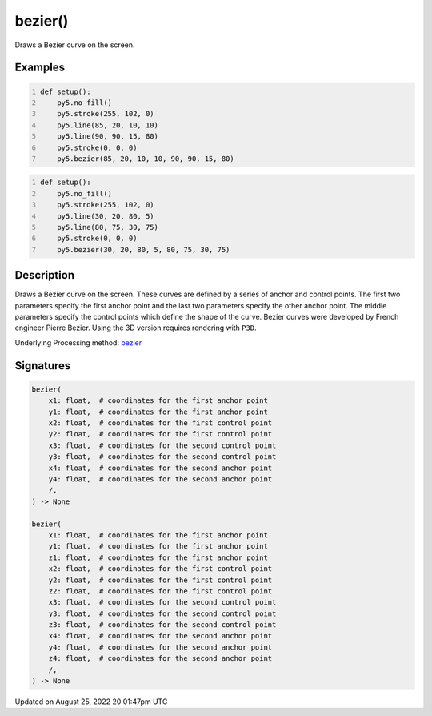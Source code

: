 bezier()
========

Draws a Bezier curve on the screen.

Examples
--------

.. raw:: html

    <div class="example-table">

.. raw:: html

    <div class="example-row"><div class="example-cell-image">

.. image:: /images/reference/Sketch_bezier_0.png
    :alt: example picture for bezier()

.. raw:: html

    </div><div class="example-cell-code">

.. code:: python
    :number-lines:

    def setup():
        py5.no_fill()
        py5.stroke(255, 102, 0)
        py5.line(85, 20, 10, 10)
        py5.line(90, 90, 15, 80)
        py5.stroke(0, 0, 0)
        py5.bezier(85, 20, 10, 10, 90, 90, 15, 80)

.. raw:: html

    </div></div>

.. raw:: html

    <div class="example-row"><div class="example-cell-image">

.. image:: /images/reference/Sketch_bezier_1.png
    :alt: example picture for bezier()

.. raw:: html

    </div><div class="example-cell-code">

.. code:: python
    :number-lines:

    def setup():
        py5.no_fill()
        py5.stroke(255, 102, 0)
        py5.line(30, 20, 80, 5)
        py5.line(80, 75, 30, 75)
        py5.stroke(0, 0, 0)
        py5.bezier(30, 20, 80, 5, 80, 75, 30, 75)

.. raw:: html

    </div></div>

.. raw:: html

    </div>

Description
-----------

Draws a Bezier curve on the screen. These curves are defined by a series of anchor and control points. The first two parameters specify the first anchor point and the last two parameters specify the other anchor point. The middle parameters specify the control points which define the shape of the curve. Bezier curves were developed by French engineer Pierre Bezier. Using the 3D version requires rendering with ``P3D``.

Underlying Processing method: `bezier <https://processing.org/reference/bezier_.html>`_

Signatures
------

.. code:: python

    bezier(
        x1: float,  # coordinates for the first anchor point
        y1: float,  # coordinates for the first anchor point
        x2: float,  # coordinates for the first control point
        y2: float,  # coordinates for the first control point
        x3: float,  # coordinates for the second control point
        y3: float,  # coordinates for the second control point
        x4: float,  # coordinates for the second anchor point
        y4: float,  # coordinates for the second anchor point
        /,
    ) -> None

    bezier(
        x1: float,  # coordinates for the first anchor point
        y1: float,  # coordinates for the first anchor point
        z1: float,  # coordinates for the first anchor point
        x2: float,  # coordinates for the first control point
        y2: float,  # coordinates for the first control point
        z2: float,  # coordinates for the first control point
        x3: float,  # coordinates for the second control point
        y3: float,  # coordinates for the second control point
        z3: float,  # coordinates for the second control point
        x4: float,  # coordinates for the second anchor point
        y4: float,  # coordinates for the second anchor point
        z4: float,  # coordinates for the second anchor point
        /,
    ) -> None
Updated on August 25, 2022 20:01:47pm UTC

